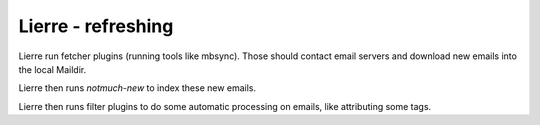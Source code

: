 Lierre - refreshing
===================

.. TODO link to "plugins" page
.. TODO describe that plugins are not the real tools, they merely run the tools, so the tools must be configured

Lierre run fetcher plugins (running tools like mbsync). Those should contact email servers and download new emails into the local Maildir.

Lierre then runs `notmuch-new` to index these new emails.

Lierre then runs filter plugins to do some automatic processing on emails, like attributing some tags.

